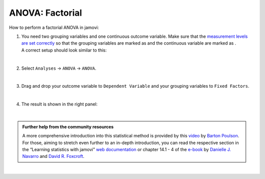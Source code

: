 .. sectionauthor:: `Jonas Rafi <https://www.su.se/english/profiles/jora9288-1.283149>`__

================
ANOVA: Factorial
================

| How to perform a factorial ANOVA in jamovi:

#. | You need two grouping variables and one continuous outcome
     variable. Make sure that the `measurement levels are set correctly
     <um_2_first-steps.html#data-variables>`_ so that the grouping
     variables are marked as |nominal| and the continuous variable
     are marked as |continuous|.
     
   | A correct setup should look similar to this:
   
   |data_format_anova_factorial|
   
   | 

#. | Select ``Analyses`` → ``ANOVA`` → ``ANOVA``.

   |select_anova_factorial|
   
   | 

#. | Drag and drop your outcome variable to ``Dependent Variable`` and
     your grouping variables to ``Fixed Factors``.
   
   |add_var_anova_factorial|
   
   | 

#. | The result is shown in the right panel:

   |output_anova_factorial|
   
   |
   
.. admonition:: Further help from the community resources
   
   | A more comprehensive introduction into this statistical method is
     provided by this `video 
     <https://www.youtube.com/embed/TJoJTVgDyqY?list=PLkk92zzyru5OAtc_ItUubaSSq6S_TGfRn>`__
     by `Barton Poulson <https://datalab.cc/jamovi>`__.

   | For those, aiming to stretch even further to an in-depth introduction, you
     can read the respective section in the “Learning statistics with jamovi”
     `web documentation <https://lsj.readthedocs.io/en/latest/lsj/Ch14_ANOVA2_01.html>`__
     or chapter 14.1 - 4 of the `e-book <https://www.learnstatswithjamovi.com/>`__
     by `Danielle J. Navarro <https://djnavarro.net/>`__ and `David R. Foxcroft
     <https://www.davidfoxcroft.com/>`__.

|
   
.. ---------------------------------------------------------------------

.. |nominal|                      image:: ../_images/variable-nominal.*
   :width: 16px
.. |continuous|                   image:: ../_images/variable-continuous.*
   :width: 16px
.. |data_format_anova_factorial|  image:: ../_images/jg_data_format_anova_factorial.jpg
   :width: 50%
.. |select_anova_factorial|       image:: ../_images/jg_select_anova_factorial.jpg
   :width: 40%
.. |add_var_anova_factorial|      image:: ../_images/jg_add_var_anova_factorial.jpg
   :width: 70%
.. |output_anova_factorial|       image:: ../_images/jg_output_anova_factorial.jpg
   :width: 70%
